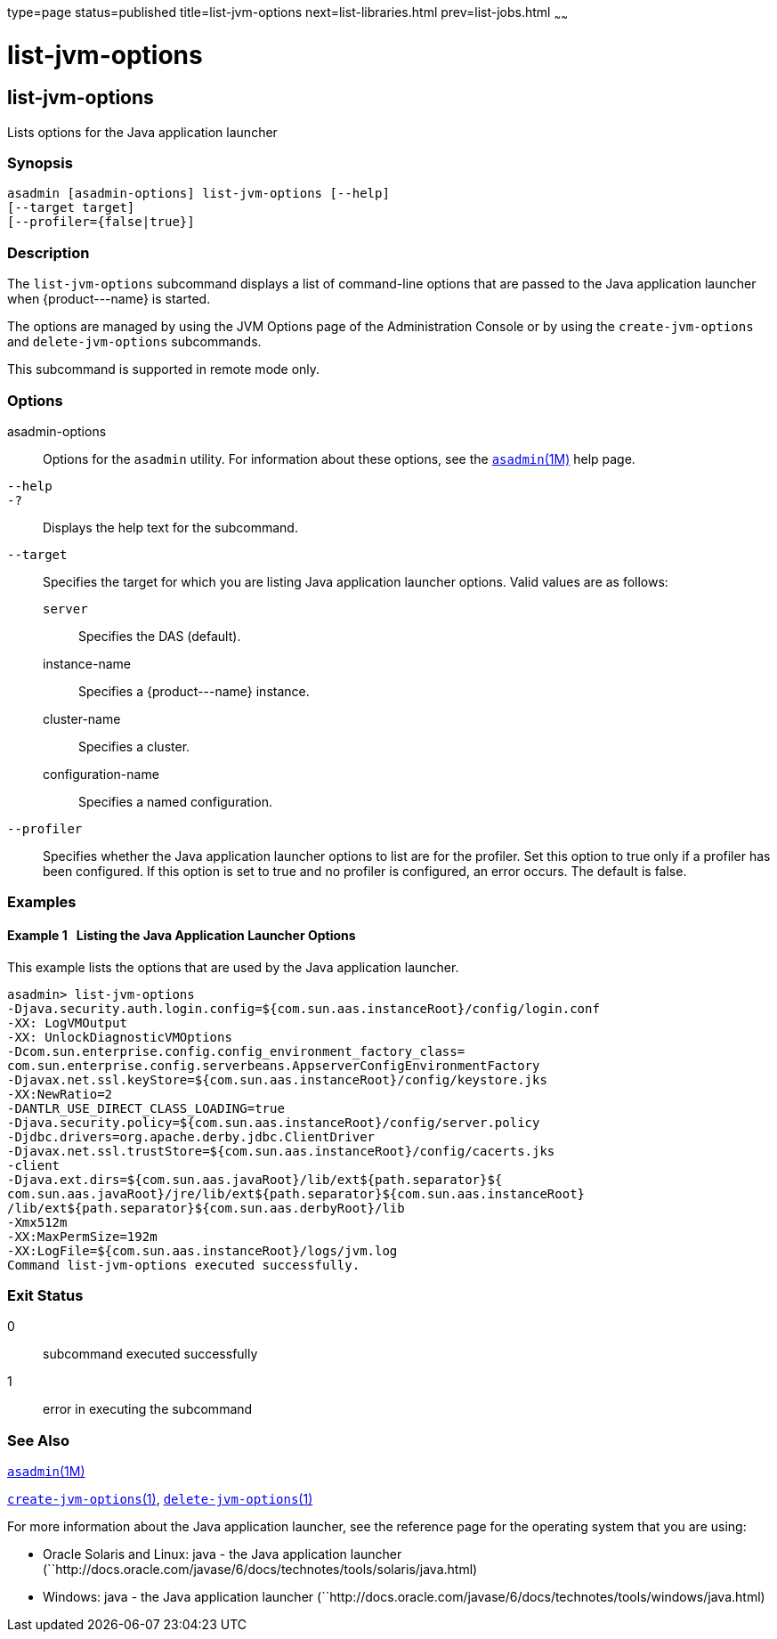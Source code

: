 type=page
status=published
title=list-jvm-options
next=list-libraries.html
prev=list-jobs.html
~~~~~~

list-jvm-options
================

[[list-jvm-options-1]][[GSRFM00180]][[list-jvm-options]]

list-jvm-options
----------------

Lists options for the Java application launcher

[[sthref1608]]

=== Synopsis

[source]
----
asadmin [asadmin-options] list-jvm-options [--help]
[--target target]
[--profiler={false|true}]
----

[[sthref1609]]

=== Description

The `list-jvm-options` subcommand displays a list of command-line
options that are passed to the Java application launcher when
\{product---name} is started.

The options are managed by using the JVM Options page of the
Administration Console or by using the `create-jvm-options` and
`delete-jvm-options` subcommands.

This subcommand is supported in remote mode only.

[[sthref1610]]

=== Options

asadmin-options::
  Options for the `asadmin` utility. For information about these
  options, see the link:asadmin.html#asadmin-1m[`asadmin`(1M)] help page.
`--help`::
`-?`::
  Displays the help text for the subcommand.
`--target`::
  Specifies the target for which you are listing Java application
  launcher options. Valid values are as follows:

  `server`;;
    Specifies the DAS (default).
  instance-name;;
    Specifies a \{product---name} instance.
  cluster-name;;
    Specifies a cluster.
  configuration-name;;
    Specifies a named configuration.

`--profiler`::
  Specifies whether the Java application launcher options to list are
  for the profiler. Set this option to true only if a profiler has been
  configured. If this option is set to true and no profiler is
  configured, an error occurs. The default is false.

[[sthref1611]]

=== Examples

[[GSRFM679]][[sthref1612]]

==== Example 1   Listing the Java Application Launcher Options

This example lists the options that are used by the Java application launcher.

[source]
----
asadmin> list-jvm-options
-Djava.security.auth.login.config=${com.sun.aas.instanceRoot}/config/login.conf
-XX: LogVMOutput
-XX: UnlockDiagnosticVMOptions
-Dcom.sun.enterprise.config.config_environment_factory_class=
com.sun.enterprise.config.serverbeans.AppserverConfigEnvironmentFactory
-Djavax.net.ssl.keyStore=${com.sun.aas.instanceRoot}/config/keystore.jks
-XX:NewRatio=2
-DANTLR_USE_DIRECT_CLASS_LOADING=true
-Djava.security.policy=${com.sun.aas.instanceRoot}/config/server.policy
-Djdbc.drivers=org.apache.derby.jdbc.ClientDriver
-Djavax.net.ssl.trustStore=${com.sun.aas.instanceRoot}/config/cacerts.jks
-client
-Djava.ext.dirs=${com.sun.aas.javaRoot}/lib/ext${path.separator}${
com.sun.aas.javaRoot}/jre/lib/ext${path.separator}${com.sun.aas.instanceRoot}
/lib/ext${path.separator}${com.sun.aas.derbyRoot}/lib
-Xmx512m
-XX:MaxPermSize=192m
-XX:LogFile=${com.sun.aas.instanceRoot}/logs/jvm.log
Command list-jvm-options executed successfully.
----

[[sthref1613]]

=== Exit Status

0::
  subcommand executed successfully
1::
  error in executing the subcommand

[[sthref1614]]

=== See Also

link:asadmin.html#asadmin-1m[`asadmin`(1M)]

link:create-jvm-options.html#create-jvm-options-1[`create-jvm-options`(1)],
link:delete-jvm-options.html#delete-jvm-options-1[`delete-jvm-options`(1)]

For more information about the Java application launcher, see the
reference page for the operating system that you are using:

* Oracle Solaris and Linux: java - the Java application launcher
(``http://docs.oracle.com/javase/6/docs/technotes/tools/solaris/java.html)
* Windows: java - the Java application launcher
(``http://docs.oracle.com/javase/6/docs/technotes/tools/windows/java.html)


